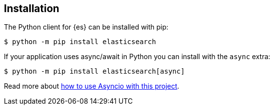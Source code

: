 [[installation]]
== Installation

The Python client for {es} can be installed with pip:

[source,sh]
-------------------------------------
$ python -m pip install elasticsearch
-------------------------------------

If your application uses async/await in Python you can install with the `async` 
extra:

[source,sh]
--------------------------------------------
$ python -m pip install elasticsearch[async]
--------------------------------------------

Read more about 
https://elasticsearch-py.readthedocs.io/en/master/async.html[how to use Asyncio with this project].